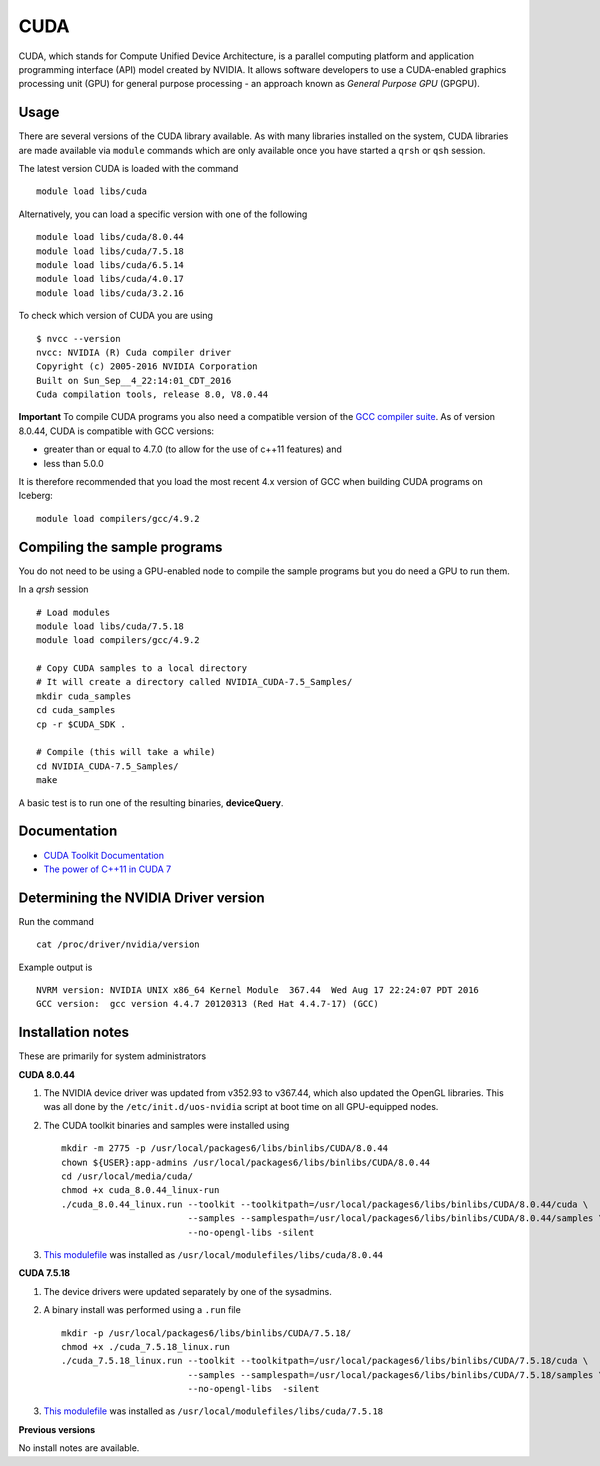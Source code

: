 .. _`cuda`:

CUDA
====
CUDA, which stands for Compute Unified Device Architecture, is a parallel computing platform and application programming interface (API) model created by NVIDIA. 
It allows software developers to use a CUDA-enabled graphics processing unit (GPU) for general purpose processing - an approach known as *General Purpose GPU* (GPGPU).

Usage
-----
There are several versions of the CUDA library available. As with many libraries installed on the system, CUDA libraries are made available via ``module`` commands which are only available once you have started a ``qrsh`` or ``qsh`` session.

The latest version CUDA is loaded with the command ::

    module load libs/cuda

Alternatively, you can load a specific version with one of the following ::

    module load libs/cuda/8.0.44
    module load libs/cuda/7.5.18
    module load libs/cuda/6.5.14
    module load libs/cuda/4.0.17
    module load libs/cuda/3.2.16

To check which version of CUDA you are using ::

    $ nvcc --version
    nvcc: NVIDIA (R) Cuda compiler driver
    Copyright (c) 2005-2016 NVIDIA Corporation
    Built on Sun_Sep__4_22:14:01_CDT_2016
    Cuda compilation tools, release 8.0, V8.0.44

**Important** To compile CUDA programs you also need a compatible version of the `GCC compiler suite <gcc_iceberg>`_.  As of version 8.0.44, CUDA is compatible with GCC versions:

* greater than or equal to 4.7.0 (to allow for the use of c++11 features) and 
* less than 5.0.0

It is therefore recommended that you load the most recent 4.x version of GCC when building CUDA programs on Iceberg: ::

    module load compilers/gcc/4.9.2

Compiling the sample programs
-----------------------------
You do not need to be using a GPU-enabled node to compile the sample programs but you do need a GPU to run them.

In a `qrsh` session ::

    # Load modules
    module load libs/cuda/7.5.18
    module load compilers/gcc/4.9.2
    
    # Copy CUDA samples to a local directory
    # It will create a directory called NVIDIA_CUDA-7.5_Samples/
    mkdir cuda_samples
    cd cuda_samples
    cp -r $CUDA_SDK .
    
    # Compile (this will take a while)
    cd NVIDIA_CUDA-7.5_Samples/
    make

A basic test is to run one of the resulting binaries, **deviceQuery**.

Documentation
-------------
* `CUDA Toolkit Documentation <http://docs.nvidia.com/cuda/index.html#axzz3uLoSltnh>`_
* `The power of C++11 in CUDA 7 <http://devblogs.nvidia.com/parallelforall/power-cpp11-cuda-7/>`_

Determining the NVIDIA Driver version
-------------------------------------
Run the command ::

    cat /proc/driver/nvidia/version

Example output is ::

    NVRM version: NVIDIA UNIX x86_64 Kernel Module  367.44  Wed Aug 17 22:24:07 PDT 2016
    GCC version:  gcc version 4.4.7 20120313 (Red Hat 4.4.7-17) (GCC) 

Installation notes
------------------
These are primarily for system administrators

**CUDA 8.0.44**

#. The NVIDIA device driver was updated from v352.93 to v367.44, which also updated the OpenGL libraries.  This was all done by the ``/etc/init.d/uos-nvidia`` script at boot time on all GPU-equipped nodes.
#. The CUDA toolkit binaries and samples were installed using ::

    mkdir -m 2775 -p /usr/local/packages6/libs/binlibs/CUDA/8.0.44
    chown ${USER}:app-admins /usr/local/packages6/libs/binlibs/CUDA/8.0.44
    cd /usr/local/media/cuda/
    chmod +x cuda_8.0.44_linux-run
    ./cuda_8.0.44_linux.run --toolkit --toolkitpath=/usr/local/packages6/libs/binlibs/CUDA/8.0.44/cuda \
                            --samples --samplespath=/usr/local/packages6/libs/binlibs/CUDA/8.0.44/samples \
                            --no-opengl-libs -silent

#. `This modulefile <https://github.com/rcgsheffield/sheffield_hpc/blob/master/software/modulefiles/libs/binlibs/cuda/8.0.44>`__ was installed as ``/usr/local/modulefiles/libs/cuda/8.0.44``

**CUDA 7.5.18**

#. The device drivers were updated separately by one of the sysadmins.
#. A binary install was performed using a ``.run`` file ::

    mkdir -p /usr/local/packages6/libs/binlibs/CUDA/7.5.18/
    chmod +x ./cuda_7.5.18_linux.run
    ./cuda_7.5.18_linux.run --toolkit --toolkitpath=/usr/local/packages6/libs/binlibs/CUDA/7.5.18/cuda \
                            --samples --samplespath=/usr/local/packages6/libs/binlibs/CUDA/7.5.18/samples \
                            --no-opengl-libs  -silent

#. `This modulefile <https://github.com/rcgsheffield/sheffield_hpc/blob/master/software/modulefiles/libs/binlibs/cuda/7.5.18>`__ was installed as ``/usr/local/modulefiles/libs/cuda/7.5.18``

**Previous versions**

No install notes are available.
